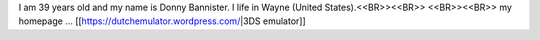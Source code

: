 I am 39 years old and my name is Donny Bannister. I life in Wayne (United States).<<BR>><<BR>>
<<BR>><<BR>>
my homepage ... [[https://dutchemulator.wordpress.com/|3DS emulator]]
